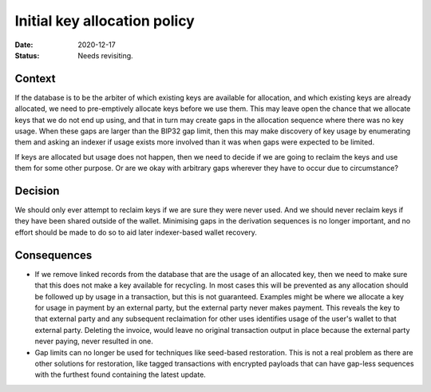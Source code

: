Initial key allocation policy
#############################

:Date: 2020-12-17
:Status: Needs revisiting.

Context
-------

If the database is to be the arbiter of which existing keys are available for allocation, and which
existing keys are already allocated, we need to pre-emptively allocate keys before we use them.
This may leave open the chance that we allocate keys that we do not end up using, and that in turn
may create gaps in the allocation sequence where there was no key usage. When these gaps are larger
than the BIP32 gap limit, then this may make discovery of key usage by enumerating them and asking
an indexer if usage exists more involved than it was when gaps were expected to be limited.

If keys are allocated but usage does not happen, then we need to decide if we are going to reclaim
the keys and use them for some other purpose. Or are we okay with arbitrary gaps wherever they have
to occur due to circumstance?

Decision
--------

We should only ever attempt to reclaim keys if we are sure they were never used. And we should
never reclaim keys if they have been shared outside of the wallet. Minimising gaps in the
derivation sequences is no longer important, and no effort should be made to do so to aid
later indexer-based wallet recovery.

Consequences
------------

* If we remove linked records from the database that are the usage of an allocated key, then we
  need to make sure that this does not make a key available for recycling. In most cases this
  will be prevented as any allocation should be followed up by usage in a transaction, but this
  is not guaranteed. Examples might be where we allocate a key for usage in payment by an external
  party, but the external party never makes payment. This reveals the key to that external party
  and any subsequent reclaimation for other uses identifies usage of the user's wallet to that
  external party. Deleting the invoice, would leave no original transaction output in place because
  the external party never paying, never resulted in one.
* Gap limits can no longer be used for techniques like seed-based restoration. This is not a real
  problem as there are other solutions for restoration, like tagged transactions with encrypted
  payloads that can have gap-less sequences with the furthest found containing the latest
  update.

